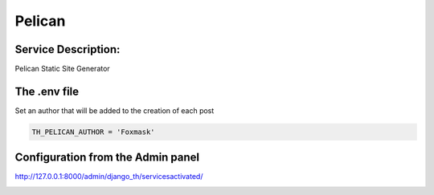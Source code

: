 Pelican
=======

Service Description:
--------------------

Pelican Static Site Generator

The .env file
-------------

Set an author that will be added to the creation of each post

.. code-block:: python

    TH_PELICAN_AUTHOR = 'Foxmask'


Configuration from the Admin panel
----------------------------------

http://127.0.0.1:8000/admin/django_th/servicesactivated/

.. image:: https://raw.githubusercontent.com/foxmask/django-th/master/docs/service_pelican.png
    :target: https://blog.getpelican.com/
    :alt: Pelican

